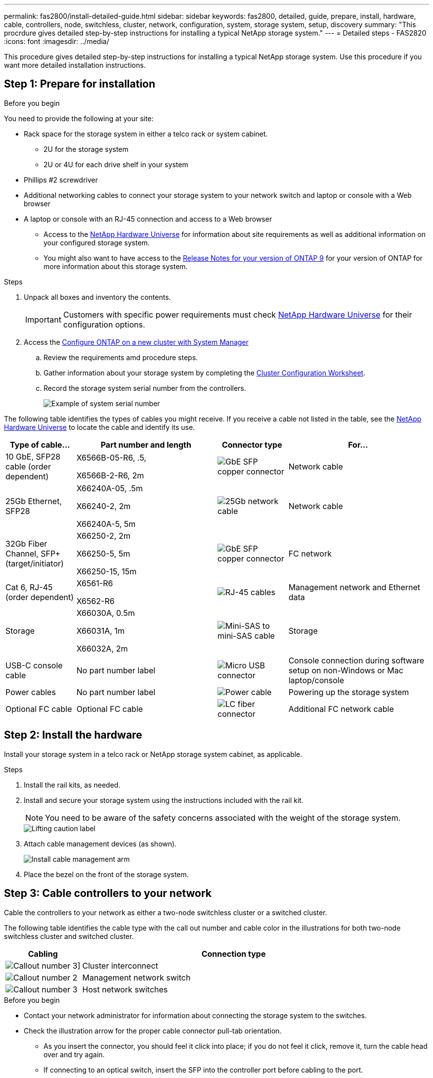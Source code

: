 ---
permalink: fas2800/install-detailed-guide.html
sidebar: sidebar
keywords: fas2800, detailed, guide, prepare, install, hardware, cable, controllers, node, switchless, cluster, network, configuration, system, storage system, setup, discovery
summary: "This procrdure gives detailed step-by-step instructions for installing a typical NetApp storage system."
---
= Detailed steps - FAS2820
:icons: font
:imagesdir: ../media/

[.lead]
This procedure gives detailed step-by-step instructions for installing a typical NetApp storage system. Use this procedure if you want more detailed installation instructions.

== Step 1: Prepare for installation

.Before you begin

You need to provide the following at your site: 

* Rack space for the storage system in either a telco rack or system cabinet.
** 2U for the storage system
** 2U or 4U for each drive shelf in your system
* Phillips #2 screwdriver
* Additional networking cables to connect your storage system to your network switch and laptop or console with a Web browser
* A laptop or console with an RJ-45 connection and access to a Web browser
** Access to the https://hwu.netapp.com[NetApp Hardware Universe] for information about site requirements as well as additional information on your configured storage system. 
**  You might also want to have access to the http://mysupport.netapp.com/documentation/productlibrary/index.html?productID=62286[Release Notes for your version of ONTAP 9] for your version of ONTAP for more information about this storage system.

.Steps
. Unpack all boxes and inventory the contents.
+
IMPORTANT: Customers with specific power requirements must check https://hwu.netapp.com[NetApp Hardware Universe] for their configuration options.
+
. Access the https://docs.netapp.com/us-en/ontap/task_configure_ontap.html#assign-a-node-management-ip-address[Configure ONTAP on a new cluster with System Manager^]
.. Review the requirements amd procedure steps.
.. Gather information about your storage system by completing the https://library.netapp.com/ecm/ecm_download_file/ECMLP2839002[Cluster Configuration Worksheet^].
.. Record the storage system serial number from the controllers.
+
image::../media/drw_ssn_label.svg[Example of system serial number]

The following table identifies the types of cables you might receive. If you receive a cable not listed in the table, see the https://hwu.netapp.com[NetApp Hardware Universe] to locate the cable and identify its use.


[options="header" cols="1,2,1,2"]
|===
| Type of cable...| Part number and length| Connector type| For...
a|
10 GbE, SFP28 cable (order dependent)
a|
X6566B-05-R6, .5,

X6566B-2-R6, 2m

a|
image::../media/oie_cable_sfp_gbe_copper.png[GbE SFP copper connector]
a|
Network cable
a|
25Gb Ethernet, SFP28
a|
X66240A-05, .5m

X66240-2, 2m

X66240A-5, 5m

a|
image::../media/oie_cable_25Gb_Ethernet_SFP28_IEOPS-1069.svg[25Gb network cable]
a|
Network cable
a|
32Gb Fiber Channel,
SFP+ (target/initiator)
a|
X66250-2, 2m

X66250-5, 5m

X66250-15, 15m
a|
image::../media/oie_cable_sfp_gbe_copper.png[GbE SFP copper connector]
a|
FC network
a|
Cat 6, RJ-45 (order dependent)
a|
X6561-R6

X6562-R6
a|
image::../media/oie_cable_rj45.png[RJ-45 cables]
a|
Management network and Ethernet data
a|
Storage 
a|
X66030A, 0.5m

X66031A, 1m

X66032A, 2m
a|
image::../media/oie_cable_mini_sas_hd_to_mini_sas_hd.svg[Mini-SAS to mini-SAS cable]
a|
Storage
a|
USB-C console cable
a|
No part number label
a|
image::../media/oie_cable_micro_usb.png[Micro USB connector]
a|
Console connection during software setup on non-Windows or Mac laptop/console
a|
Power cables
a|
No part number label
a|
image::../media/oie_cable_power.png[Power cable]
a|
Powering up the storage system
a|
Optional FC cable
a|
Optional FC cable
a|
image::../media/oie_cable_fiber_lc_connector.png[LC fiber connector]
a|
Additional FC network cable

|===

== Step 2: Install the hardware

Install your storage system in a telco rack or NetApp storage system cabinet, as applicable.

.Steps
. Install the rail kits, as needed.
. Install and secure your storage system using the instructions included with the rail kit.
+
NOTE: You need to be aware of the safety concerns associated with the weight of the storage system.
+
image::../media/oie_fas2800_weight_caution_IEOPS-1070.svg[Lifting caution label]

. Attach cable management devices (as shown).
+
image::../media/drw_cable_management_arm_install.svg[Install cable management arm]

. Place the bezel on the front of the storage system.

== Step 3: Cable controllers to your network

Cable the controllers to your network as either a two-node switchless cluster or a switched cluster.

The following table identifies the cable type with the call out number and cable color in the illustrations for both two-node switchless cluster and switched cluster.

[options="header" cols="20%,80%"]
|===
| Cabling|Connection type
a|
image::../media/icon_square_1_green.png[Callout number 3]]
a|
Cluster interconnect
a|
image::../media/icon_square_2_purple.png[Callout number 2]
a|
Management network switch
a|
image::../media/icon_square_3_orange.png[Callout number 3]
a|
Host network switches

|===



.Before you begin

* Contact your network administrator for information about connecting the storage system to the switches.
* Check the illustration arrow for the proper cable connector pull-tab orientation.
** As you insert the connector, you should feel it click into place; if you do not feel it click, remove it, turn the cable head over and try again.
** If connecting to an optical switch, insert the SFP into the controller port before cabling to the port.

image::../media/oie_cable_pull_tab_down.png[Pull tab direction]

You can use either the applicable animation or detailed steps in the table to cable your controllers to your network.

video::90577508-fa79-46cf-b18a-afe8016325af[panopto, title= Animation - Cabling a two-node switchless cluster cabling]

video::6553a3db-57dd-4247-b34a-afe8016315d4[panopto, title="Animation - Switched cluster cabling"]

[role="tabbed-block"]
====

.Option 1: Cable a two-node switchless cluster
--

Cable your network connections and your cluster interconnect ports for a two-node switchless cluster.

.Steps

. Cable the cluster interconnect ports e0a to e0a and e0b to e0b with the cluster interconnect cable: 
+
image::../media/oie_cable_25Gb_Ethernet_SFP28_IEOPS-1069.svg[25Gb network cable]
*Cluster interconnect cables*
+
image::../media/drw_2800_tnsc_cluster_cabling_IEOPS-892.svg[Two-node cluster cabling]
. Cable the e0M ports to the management network switches with the RJ45 cables:
+
image::../media/oie_cable_rj45.png[RJ-45 cables]
*RJ45 cables*
+
image::../media/drw_2800_management_connection_IEOPS-1077.svg[Management connection]
+
. Cable the mezzanine card ports to your host network. 
+
image::../media/drw_2800_network_cabling_IEOPS-894.svg[Network connections]

.. If you have a 4-port Ethernet data network, cable ports e1a through e1d to your Ethernet data network. 
** 4-ports, 10/25Gb Ethernet, SFP28 
+
image::../media/oie_cable_sfp_gbe_copper.png[GbE SFP copper connector] 
+
image::../media/oie_cable_25Gb_Ethernet_SFP28_IEOPS-1069.svg[25Gb Ethernet cable]
+

** 4-ports, 10GBASE-T, RJ45 
+
image::../media/oie_cable_rj45.png[RJ-45 cables]
+

.. If you have a 4-port Fiber Channel data network, cable ports 1a through 1d for your FC network.
** 4-ports, 32Gb Fiber Channel, SFP+ (target only) 
+
image::../media/oie_cable_sfp_gbe_copper.png[GbE SFP copper connector]
+
** 4-ports, 32Gb Fiber Channel, SFP+ (initiator/target) 
+
image::../media/oie_cable_sfp_gbe_copper.png[GbE SFP copper connector]
+
.. If you have a 2+2 card (2 ports with Ethernet connections and 2 ports with Fiber Channel connections), cable ports e1a and e1b to your FC data network and ports e1c and e1d to your Ethernet data network.
+
** 2-ports, 10/25Gb Ethernet (SFP28) + 2-ports 32Gb FC (SFP+) 
+
image::../media/oie_cable_sfp_gbe_copper.png[GbE SFP copper connector]
+
image::../media/oie_cable_sfp_gbe_copper.png[GbE SFP copper connector]

IMPORTANT: DO NOT plug in the power cords. 

--
.Option 2: Cable a switched cluster
--

Cable your network connections and your cluster interconnect ports for a switched cluster.

.Steps

. Cable the cluster interconnect ports e0a to e0a and e0b to e0b with the cluster interconnect cable: 
+
image::../media/oie_cable_25Gb_Ethernet_SFP28_IEOPS-1069.svg[25Gb Ethernet connector]
+
image::../media/drw_2800_switched_cluster_cabling_IEOPS-893.svg[Switched cluster connections]
. Cable the e0M ports to the management network switches with the RJ45 cables:
+
image::../media/oie_cable_rj45.png[RJ-45 cables]
+
image::../media/drw_2800_management_connection_IEOPS-1077.svg[Management network connection]
+
. Cable the mezzanine card ports to your host network. 
+
image::../media/drw_2800_network_cabling_IEOPS-894.svg[Network connections]

.. If you have a 4-port Ethernet data network, cable ports e1a through e1d to your Ethernet data network. 
** 4-ports, 10/25Gb Ethernet, SFP28 
+
image::../media/oie_cable_sfp_gbe_copper.png[GbE SFP copper connector] 
+
image::../media/oie_cable_25Gb_Ethernet_SFP28_IEOPS-1069.svg[25Gb Ethernet connector]
+

** 4-ports, 10GBASE-T, RJ45 
+
image::../media/oie_cable_rj45.png[RJ-45 cables]
+

.. If you have a 4-port Fiber Channel data network, cable ports 1a through 1d for your FC network.
** 4-ports, 32Gb Fiber Channel, SFP+ (target only) 
+
image::../media/oie_cable_sfp_gbe_copper.png[GbE SFP copper connector]
+
** 4-ports, 32Gb Fiber Channel, SFP+ (initiator/target) 
+
image::../media/oie_cable_sfp_gbe_copper.png[GbE SFP copper connector]
+
.. If you have a 2+2 card (2 ports with Ethernet connections and 2 ports with Fiber Channel connections), cable ports e1a and e1b to your FC data network and ports e1c and e1d to your Ethernet data network.
+
** 2-ports, 10/25Gb Ethernet (SFP28) + 2-ports 32Gb FC (SFP+) 
+
image::../media/oie_cable_sfp_gbe_copper.png[GbE SFP copper connector]
+
image::../media/oie_cable_sfp_gbe_copper.png[GbE SFP copper connector]

IMPORTANT: DO NOT plug in the power cords. 

--

====

== Step 4: Cable controllers to drive shelves

Cable your controllers to external storage.

The following table identifies the cable type with the call out number and cable color in the illustrations for cabling your drive shelves to your storage system.

NOTE: The example uses DS224C. Cabling is similar with other supported drive shelves. See link:../sas3/install-new-system.html[Install and cable shelves for a new system installation - shelves with IOM12/IOM12B modules] for more information.


[options="header" cols="20%,80%"]
|===
| Cabling|Connection type
a|
image::../media/icon_square_1_yellow.png[Callout icon 1]
a|
Shelf-to-shelf cabling
a|
image::../media/icon_square_2_blue.png[Callout icon 2]
a|
Controller A to the drive shelves
a|
image::../media/icon_square_3_tourquoise.png[Callout icon 3]
a|
Controller B to the drive shelves

|===


Be sure to check the illustration arrow for the proper cable connector pull-tab orientation.

image::../media/oie_cable_pull_tab_down.png[Pull tab direction]

.About this task

Use the animation or the step-by step instructions to complete the cabling between the controllers and to the drive shelves.

IMPORTANT: Do not use port 0b2 on a FAS2820. This SAS port is not used by ONTAP and is always disabled. See link:../sas3/install-new-system.html[Install a shelf in a new storage system^] for more information.

video::b2a7549d-8141-47dc-9e20-afe8016f4386[panopto, title="Animation - Drive shelf cabling"]

.Steps

. Cable the shelf-to-shelf ports.
.. Port 1 on IOM A to port 3 on the IOM A on the shelf directly below.
.. Port 1 on IOM B to port 3 on the IOM B on the shelf directly below.

+

image::../media/drw_2800_shelf-to-shelf_cabling_IEOPS-895.svg[Shelf to shelf cabling]

+

. Cable controller A to the drive shelves.
.. Controller A port 0a to IOM B port 1 on first drive shelf in the stack.
 .. Controller A port 0b1 to IOM A port 3 on the last drive shelf in the stack.
+

image::../media/dwr-2800_controller1-to shelves_IEOPS-896.svg[Controller A to shelf connection]     
+
. Connect controller B to the drive shelves.
.. Controller B port 0a to IOM A port 1 on first drive shelf in the stack.
.. Controller B port 0b1 to IOM B port 3 on the last drive shelf in the stack.

+ 
image::../media/dwr-2800_controller2-to shelves_IEOPS-897.svg[Controller B to shelf connection]


== Step 5: Complete storage system setup and configuration

Complete your storage system setup and configuration using either Option 1: if network  discovery enabled or Option 2: if network discovery is not enabled.

Use the following animation in either option where setting shelf ID is required:

video::c600f366-4d30-481a-89d9-ab1b0066589b[panopto, title="Animation - Set drive shelf IDs"]

[role="tabbed-block"]
====

.Option 1: If network discovery is enabled
--

If network discovery enabled on your laptop, complete storage system setup and configuration using automatic cluster discovery.

.Steps
. Turn on shelf power and set shelf IDsusing the animation at the beginning of this Step.

. Power on the controllers 
.. Plug the power cords into the controller power supplies, and then connect them to power sources on different circuits.
.. Turn on the power switches to both nodes.
+
NOTE: Initial booting may take up to eight minutes.
+

image::../media/dwr_2800_turn_on_power_IEOPS-898.svg[Turn on power]

. Make sure that your laptop has network discovery enabled.
+
See your laptop's online help for more information.

. Connect your laptop to the Management switch.

.  Use  the graphic or steps to discover the storage system node to configure::
+
image::../media/drw_autodiscovery_controler_select_ieops-1849.svg[Auto discover system]

 .. Open File Explorer.
.. Click *Network* in the left pane and right-click and select *refresh*.
..  Double-click either ONTAP icon and accept any certificates displayed on your screen.
+
NOTE: XXXXX is the storage system serial number for the target node.
+
System Manager opens.

. Use System Manager guided setup to configure your storage system using the data you collected in <<Step 1: Prepare for installation>>.
. Create an account or log into your account.
.. Click https://mysupport.netapp.com[mysupport.netapp.com]
.. Click _Create Account_ if you need to create an account or log into your account.
. Download and install https://mysupport.netapp.com/site/tools[Active IQ Config advisor]
.. Verify the health of your storage system by running Active IQ Config Advisor.
. Register your system at https://mysupport.netapp.com/site/systems/register.
. After you have completed the initial configuration, go to the https://www.netapp.com/support-and-training/documentation/[NetApp ONTAP Resources] page for information about configuring additional features in ONTAP.

--
.Option 2: If network discovery is not enabled
--

If network discovery is not enabled on your laptop, manually complete the configuration and setup.

.Steps
. Cable and configure your laptop or console:
 .. Set the console port on the laptop or console to 115,200 baud with N-8-1.
+
NOTE: See your laptop or console's online help for how to configure the console port.

 .. Connect the console cable to the laptop or console, and connect the console port on the controller using the console cable that came with your storage system, and then connect the laptop or console to the switch on the management subnet.
+
image::../media/drw_2800_laptop_to_switch_to_controller_IEOPS-1084.svg[Laptop to switch connection]

 .. Assign a TCP/IP address to the laptop or console, using one that is on the management subnet.
. Turn on shelf power and set shelf IDs using the animation at the beginning of this Step.

. Plug the power cords into the controller power supplies, and then connect them to power sources on different circuits.
. Turn on the power switches to both nodes.
+
image::../media/dwr_2800_turn_on_power_IEOPS-898.svg[Turn on power]
+
NOTE: Initial booting may take up to eight minutes.

. Assign an initial node management IP address to one of the nodes.
+

[options="header" cols="20%,80%"]
|===
| If the management network has DHCP...| Then...
a|
Configured
a|
Record the IP address assigned to the new controllers.
a|
Not configured
a|

 .. Open a console session using PuTTY, a terminal server, or the equivalent for your environment.
+
NOTE: Check your laptop or console's online help if you do not know how to configure PuTTY.

 .. Enter the management IP address when prompted by the script.

|===

. Using System Manager on your laptop or console, configure your cluster:
 .. Point your browser to the node management IP address.
+
NOTE: The format for the address is +https://x.x.x.x.+

 .. Configure the storage system using the data you collected in <<Step 1: Prepare for installation>>..
. Create an account or log into your account.
.. Click https://mysupport.netapp.com[mysupport.netapp.com]
.. Click _Create Account_ if you need to create an account or log into your account.
. Download and install https://mysupport.netapp.com/site/tools[Active IQ Config advisor]
.. Verify the health of your storage system by running Active IQ Config Advisor.
. Register your system at https://mysupport.netapp.com/site/systems/register.
. After you have completed the initial configuration, go to the https://www.netapp.com/support-and-training/documentation/[NetApp ONTAP Resources] page for information about configuring additional features in ONTAP.

--

====
